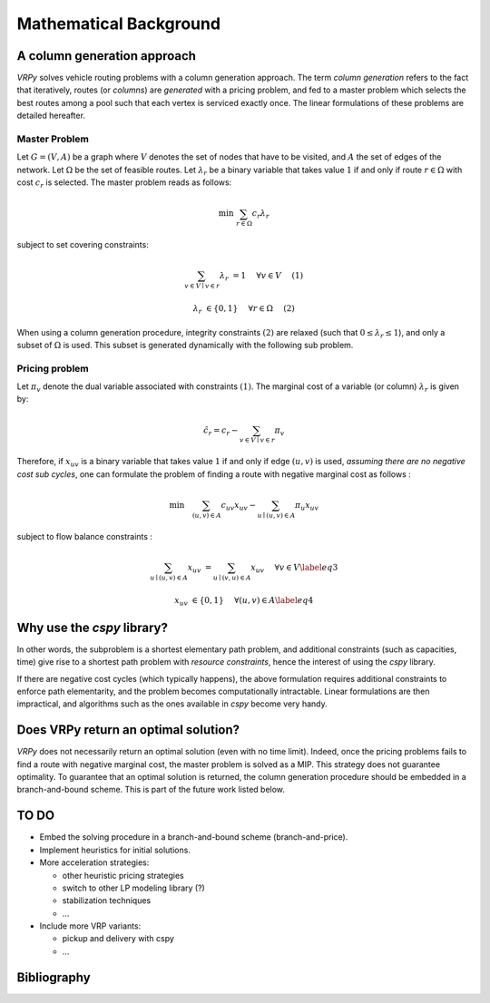 .. _colgen:

Mathematical Background
=======================


A column generation approach
----------------------------

*VRPy* solves vehicle routing problems with a column generation approach. The term `column generation` refers to the fact 
that iteratively, routes (or `columns`) are `generated` with a pricing problem, and fed to a master problem which selects the best routes among
a pool such that each vertex is serviced exactly once. The linear formulations of these problems are detailed hereafter.  
	
Master Problem
**************
Let :math:`G=(V,A)` be a graph where :math:`V` denotes the set of nodes that have to be visited, and :math:`A` the set of edges of the network. 
Let :math:`\Omega` be the set of feasible routes. 
Let :math:`\lambda_r` be a binary variable that takes value :math:`1` if and only if route :math:`r \in \Omega` with cost :math:`c_r` is selected. 
The master problem reads as follows:


.. math:: 

	\min \; \sum_{r \in \Omega} c_r \lambda_r

subject to set covering constraints:

.. math:: 

	\sum_{v\in V \mid v \in r} \lambda_r &= 1 \quad &\forall v \in V\quad &(1)

	\lambda_r &\in \{ 0,1\} \quad &\forall r \in \Omega \quad &(2)

   

When using a column generation procedure, integrity constraints :math:`(2)` are relaxed (such that :math:`0 \le \lambda_r \le 1`), and only a subset of :math:`\Omega` is used. 
This subset is generated dynamically with the following sub problem.


Pricing problem
***************

Let :math:`\pi_v` denote the dual variable associated with constraints :math:`(1)`. The marginal cost of a variable (or column) :math:`\lambda_r` is given by:

.. math:: 

	\hat{c}_r = c_r - \sum_{v \in V\mid v \in r} \pi_v

Therefore, if :math:`x_{uv}` is a binary variable that takes value :math:`1` if and only if edge :math:`(u,v)` is used, 
*assuming there are no negative cost sub cycles*, one can formulate the problem of finding a route with negative marginal cost as follows :
 
.. math:: 

	\min \quad   \sum_{(u,v)\in A}c_{uv}x_{uv} -\sum_{u\mid (u,v) \in A}\pi_u x_{uv}

subject to flow balance constraints :

.. math::  

    \sum_{u\mid (u,v) \in A} x_{uv} &=  \sum_{u\mid (v,u) \in A} x_{uv}\quad &\forall v \in V \label{eq3}
	
    x_{uv} &\in \{ 0,1\} \quad &\forall (u,v) \in A \label{eq4}


Why use the `cspy` library?
---------------------------

In other words, the subproblem is a shortest elementary path problem, and additional constraints (such as capacities, time) 
give rise to a shortest path problem with *resource constraints*, hence the interest of using the *cspy* library.

If there are negative cost cycles (which typically happens), the above formulation requires additional constraints
to enforce path elementarity, and the problem becomes computationally intractable.
Linear formulations are then impractical, and algorithms such as the ones available in *cspy* become very handy.


Does VRPy return an optimal solution?
-------------------------------------

*VRPy* does not necessarily return an optimal solution (even with no time limit). Indeed, once the pricing problems fails to find
a route with negative marginal cost, the master problem is solved as a MIP. This strategy does not guarantee optimality. 
To guarantee that an optimal solution is returned, the column generation procedure should be embedded in a branch-and-bound scheme. This
is part of the future work listed below.

TO DO
-----

- Embed the solving procedure in a branch-and-bound scheme (branch-and-price).
- Implement heuristics for initial solutions.
- More acceleration strategies:

  - other heuristic pricing strategies
  - switch to other LP modeling library (?)
  - stabilization techniques
  - ...
- Include more VRP variants:

  - pickup and delivery with cspy
  - ...


Bibliography
------------

.. bibliography:: refs.bib
   :all:
